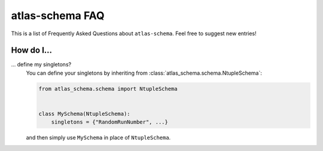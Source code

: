 .. _faq:

atlas-schema FAQ
==========

This is a list of Frequently Asked Questions about ``atlas-schema``.  Feel free to
suggest new entries!

How do I...
-----------

... define my singletons?
   You can define your singletons by inheriting from :class:`atlas_schema.schema.NtupleSchema`:

   .. code-block:: python

      from atlas_schema.schema import NtupleSchema


      class MySchema(NtupleSchema):
          singletons = {"RandomRunNumber", ...}

   and then simply use ``MySchema`` in place of ``NtupleSchema``.
